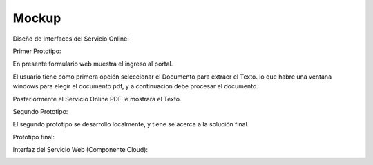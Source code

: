 ===================
Mockup
===================



Diseño de Interfaces del Servicio Online:

Primer Prototipo:

En presente formulario web muestra el ingreso al portal.
	
.. image:: image/Mockup_ClienteWeb_Prototipo_01.PNG

	
El usuario tiene como primera opción seleccionar el Documento para extraer el Texto. 
lo que habre una ventana windows para elegir el documento pdf, y a continuacion debe
procesar el documento.


.. image:: image/Mockup_ClienteWeb_Prototipo_02.PNG

Posteriormente el Servicio Online PDF le mostrara el Texto.

	
.. image:: image/Mockup_ClienteWeb_Prototipo_03.PNG

Segundo Prototipo:

El segundo prototipo se desarrollo localmente, y tiene se acerca a la solución final.

.. image:: imageprototipo02/Prototipo02_01.PNG

.. image:: imageprototipo02/Prototipo02_02.PNG

.. image:: imageprototipo02/Prototipo02_03.PNG

.. image:: imageprototipo02/Prototipo02_04.PNG

.. image:: imageprototipo02/Prototipo02_05.PNG

Prototipo final:

.. image:: image/Mockup_v01.PNG

Interfaz del Servicio Web (Componente Cloud):

.. image:: image/Mockup_v02_ServiceWeb.PNG
